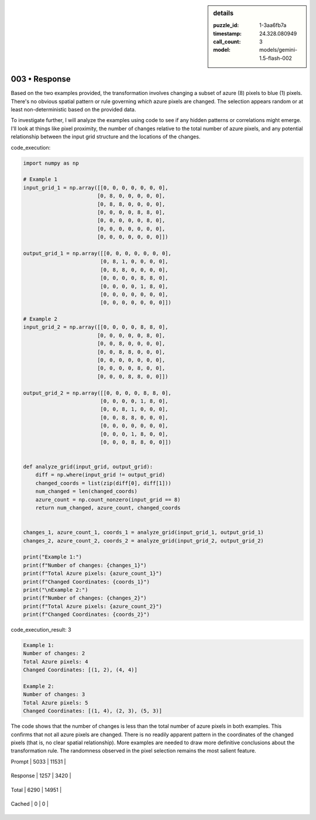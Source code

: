.. sidebar:: details

   :puzzle_id: 1-3aa6fb7a
   :timestamp: 24.328.080949
   :call_count: 3
   
   :model: models/gemini-1.5-flash-002
   

003 • Response
==============

.. seealso::

   - :doc:`001-history`
   - :doc:`001-response`





Based on the two examples provided, the transformation involves changing a subset of azure (8) pixels to blue (1) pixels.  There's no obvious spatial pattern or rule governing *which* azure pixels are changed.  The selection appears random or at least non-deterministic based on the provided data.

To investigate further, I will analyze the examples using code to see if any hidden patterns or correlations might emerge.  I'll look at things like pixel proximity, the number of changes relative to the total number of azure pixels, and any potential relationship between the input grid structure and the locations of the changes.

code_execution:

.. code-block:: python

   import numpy as np

   # Example 1
   input_grid_1 = np.array([[0, 0, 0, 0, 0, 0, 0],
                           [0, 8, 0, 0, 0, 0, 0],
                           [0, 8, 8, 0, 0, 0, 0],
                           [0, 0, 0, 0, 8, 8, 0],
                           [0, 0, 0, 0, 0, 8, 0],
                           [0, 0, 0, 0, 0, 0, 0],
                           [0, 0, 0, 0, 0, 0, 0]])

   output_grid_1 = np.array([[0, 0, 0, 0, 0, 0, 0],
                            [0, 8, 1, 0, 0, 0, 0],
                            [0, 8, 8, 0, 0, 0, 0],
                            [0, 0, 0, 0, 8, 8, 0],
                            [0, 0, 0, 0, 1, 8, 0],
                            [0, 0, 0, 0, 0, 0, 0],
                            [0, 0, 0, 0, 0, 0, 0]])

   # Example 2
   input_grid_2 = np.array([[0, 0, 0, 0, 8, 8, 0],
                           [0, 0, 0, 0, 0, 8, 0],
                           [0, 0, 8, 0, 0, 0, 0],
                           [0, 0, 8, 8, 0, 0, 0],
                           [0, 0, 0, 0, 0, 0, 0],
                           [0, 0, 0, 0, 8, 0, 0],
                           [0, 0, 0, 8, 8, 0, 0]])

   output_grid_2 = np.array([[0, 0, 0, 0, 8, 8, 0],
                            [0, 0, 0, 0, 1, 8, 0],
                            [0, 0, 8, 1, 0, 0, 0],
                            [0, 0, 8, 8, 0, 0, 0],
                            [0, 0, 0, 0, 0, 0, 0],
                            [0, 0, 0, 1, 8, 0, 0],
                            [0, 0, 0, 8, 8, 0, 0]])


   def analyze_grid(input_grid, output_grid):
       diff = np.where(input_grid != output_grid)
       changed_coords = list(zip(diff[0], diff[1]))
       num_changed = len(changed_coords)
       azure_count = np.count_nonzero(input_grid == 8)
       return num_changed, azure_count, changed_coords


   changes_1, azure_count_1, coords_1 = analyze_grid(input_grid_1, output_grid_1)
   changes_2, azure_count_2, coords_2 = analyze_grid(input_grid_2, output_grid_2)

   print("Example 1:")
   print(f"Number of changes: {changes_1}")
   print(f"Total Azure pixels: {azure_count_1}")
   print(f"Changed Coordinates: {coords_1}")
   print("\nExample 2:")
   print(f"Number of changes: {changes_2}")
   print(f"Total Azure pixels: {azure_count_2}")
   print(f"Changed Coordinates: {coords_2}")

code_execution_result: 3

.. code-block::

   Example 1:
   Number of changes: 2
   Total Azure pixels: 4
   Changed Coordinates: [(1, 2), (4, 4)]

   Example 2:
   Number of changes: 3
   Total Azure pixels: 5
   Changed Coordinates: [(1, 4), (2, 3), (5, 3)]

The code shows that the number of changes is less than the total number of azure pixels in both examples.  This confirms that not all azure pixels are changed.  There is no readily apparent pattern in the coordinates of the changed pixels (that is, no clear spatial relationship).  More examples are needed to draw more definitive conclusions about the transformation rule.  The randomness observed in the pixel selection remains the most salient feature.






+----------------+--------------+
| Timing         |      Seconds |
+================+==============+
| Response Time  | 8.784 |
+----------------+--------------+
| Total Elapsed  | 26.236 |
+----------------+--------------+



+----------------+--------------+-------------+
| Token Type     | Current Call |  Total Used |
+================+==============+=============+

| Prompt | 5033 | 11531 |
+----------------+--------------+-------------+


| Response | 1257 | 3420 |
+----------------+--------------+-------------+


| Total | 6290 | 14951 |
+----------------+--------------+-------------+


| Cached | 0 | 0 |
+----------------+--------------+-------------+


